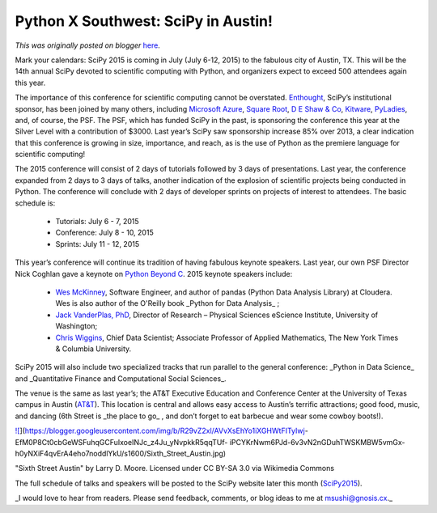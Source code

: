 .. post:: 2015-04-15
   :tags: post, legacy-blogger
   :author: Python Software Foundation
   :category: Legacy
   :location: World
   :language: en

Python X Southwest: SciPy in Austin!
====================================

*This was originally posted on blogger* `here <https://pyfound.blogspot.com/2015/04/python-x-southwest-scipy-in-austin.html>`_.

Mark your calendars: SciPy 2015 is coming in July (July 6-12, 2015) to the
fabulous city of Austin, TX. This will be the 14th annual SciPy devoted to
scientific computing with Python, and organizers expect to exceed 500
attendees again this year.

The importance of this conference for scientific computing cannot be
overstated. `Enthought <https://www.enthought.com/>`_, SciPy’s institutional
sponsor, has been joined by many others, including `Microsoft
Azure <https://azure.microsoft.com/en-us/>`_, `Square Root <http://square-
root.com/>`_, `D E Shaw & Co <https://www.deshawresearch.com/>`_,
`Kitware <http://www.kitware.com/>`_, `PyLadies <http://www.pyladies.com/>`_, and,
of course, the PSF. The PSF, which has funded SciPy in the past, is sponsoring
the conference this year at the Silver Level with a contribution of $3000.
Last year’s SciPy saw sponsorship increase 85% over 2013, a clear indication
that this conference is growing in size, importance, and reach, as is the use
of Python as the premiere language for scientific computing!

The 2015 conference will consist of 2 days of tutorials followed by 3 days of
presentations. Last year, the conference expanded from 2 days to 3 days of
talks, another indication of the explosion of scientific projects being
conducted in Python. The conference will conclude with 2 days of developer
sprints on projects of interest to attendees. The basic schedule is:

  * Tutorials: July 6 - 7, 2015
  * Conference: July 8 - 10, 2015
  * Sprints: July 11 - 12, 2015

This year’s conference will continue its tradition of having fabulous keynote
speakers. Last year, our own PSF Director Nick Coghlan gave a keynote on
`Python Beyond C <http://pyvideo.org/video/2785/python-beyond-cpython-
adventures-in-software-dis>`_. 2015 keynote speakers include:

  * `Wes McKinney <http://vision.cloudera.com/author/wes-mckinney/>`_, Software Engineer, and author of pandas (Python Data Analysis Library) at Cloudera. Wes is also author of the O'Reilly book _Python for Data Analysis_ ;

  * `Jack VanderPlas, PhD <http://www.astro.washington.edu/users/vanderplas/>`_, Director of Research – Physical Sciences eScience Institute, University of Washington;

  * `Chris Wiggins <http://www.columbia.edu/~chw2/>`_, Chief Data Scientist; Associate Professor of Applied Mathematics, The New York Times & Columbia University.

SciPy 2015 will also include two specialized tracks that run parallel to the
general conference: _Python in Data Science_  and _Quantitative Finance and
Computational Social Sciences_.

The venue is the same as last year’s; the AT&T Executive Education and
Conference Center at the University of Texas campus in Austin
(`AT&T <http://www.meetattexas.com/hotel>`_). This location is central and
allows easy access to Austin’s terrific attractions; good food, music, and
dancing (6th Street is _the place to go_ , and don’t forget to eat barbecue
and wear some cowboy boots!).

`![ <https://blogger.googleusercontent.com/img/b/R29vZ2xl/AVvXsEhYo1iXGHWtFITyIwj-
EfM0P8Ct0cbGeWSFuhqGCFuIxoeINJc_z4Ju_yNvpkkR5qqTUf-
iPCYKrNwm6PJd-6v3vN2nGDuhTWSKMBW5vmGx-h0yNXiF4qvErA4eho7noddlYkU/s1600/Sixth_Street_Austin.jpg>`_](https://blogger.googleusercontent.com/img/b/R29vZ2xl/AVvXsEhYo1iXGHWtFITyIwj-
EfM0P8Ct0cbGeWSFuhqGCFuIxoeINJc_z4Ju_yNvpkkR5qqTUf-
iPCYKrNwm6PJd-6v3vN2nGDuhTWSKMBW5vmGx-h0yNXiF4qvErA4eho7noddlYkU/s1600/Sixth_Street_Austin.jpg)

"Sixth Street Austin" by Larry D. Moore. Licensed under CC BY-SA 3.0 via
Wikimedia Commons

  

The full schedule of talks and speakers will be posted to the SciPy website
later this month
(`SciPy2015 <http://scipy2015.scipy.org/ehome/index.php?eventid=115969&>`_).

_I would love to hear from readers. Please send feedback, comments, or blog
ideas to me at  `msushi@gnosis.cx <mailto:msushi@gnosis.cx>`_._

